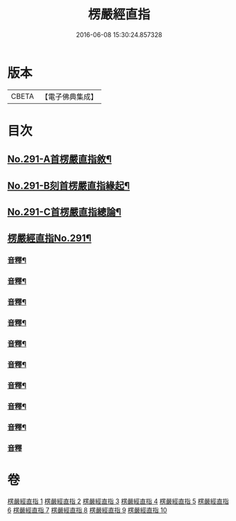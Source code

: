 #+TITLE: 楞嚴經直指 
#+DATE: 2016-06-08 15:30:24.857328

* 版本
 |     CBETA|【電子佛典集成】|

* 目次
** [[file:KR6j0699_001.txt::001-0461a1][No.291-A首楞嚴直指敘¶]]
** [[file:KR6j0699_001.txt::001-0461c7][No.291-B刻首楞嚴直指緣起¶]]
** [[file:KR6j0699_001.txt::001-0462a9][No.291-C首楞嚴直指總論¶]]
** [[file:KR6j0699_001.txt::001-0464b1][楞嚴經直指No.291¶]]
*** [[file:KR6j0699_001.txt::001-0475b18][音釋¶]]
*** [[file:KR6j0699_002.txt::002-0490c20][音釋¶]]
*** [[file:KR6j0699_003.txt::003-0503c13][音釋¶]]
*** [[file:KR6j0699_004.txt::004-0523a16][音釋¶]]
*** [[file:KR6j0699_005.txt::005-0536a2][音釋¶]]
*** [[file:KR6j0699_006.txt::006-0552a13][音釋¶]]
*** [[file:KR6j0699_007.txt::007-0563b5][音釋¶]]
*** [[file:KR6j0699_008.txt::008-0579a8][音釋¶]]
*** [[file:KR6j0699_009.txt::009-0591c18][音釋¶]]
*** [[file:KR6j0699_010.txt::010-0602b24][音釋]]

* 卷
[[file:KR6j0699_001.txt][楞嚴經直指 1]]
[[file:KR6j0699_002.txt][楞嚴經直指 2]]
[[file:KR6j0699_003.txt][楞嚴經直指 3]]
[[file:KR6j0699_004.txt][楞嚴經直指 4]]
[[file:KR6j0699_005.txt][楞嚴經直指 5]]
[[file:KR6j0699_006.txt][楞嚴經直指 6]]
[[file:KR6j0699_007.txt][楞嚴經直指 7]]
[[file:KR6j0699_008.txt][楞嚴經直指 8]]
[[file:KR6j0699_009.txt][楞嚴經直指 9]]
[[file:KR6j0699_010.txt][楞嚴經直指 10]]

